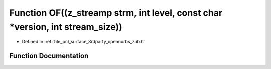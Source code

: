 .. _exhale_function_zlib_8h_1aee7a3a2881b7bfd06796c01120975964:

Function OF((z_streamp strm, int level, const char \*version, int stream_size))
===============================================================================

- Defined in :ref:`file_pcl_surface_3rdparty_opennurbs_zlib.h`


Function Documentation
----------------------


.. doxygenfunction:: OF((z_streamp strm, int level, const char *version, int stream_size))
